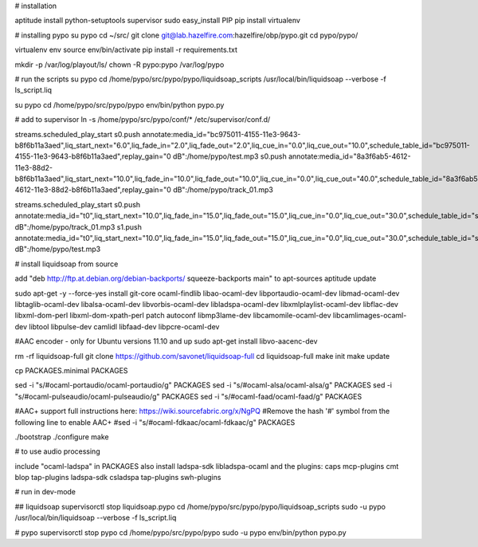 # installation

aptitude install python-setuptools supervisor sudo
easy_install PIP
pip install virtualenv

# installing pypo
su pypo
cd ~/src/
git clone git@lab.hazelfire.com:hazelfire/obp/pypo.git
cd pypo/pypo/

virtualenv env
source env/bin/activate
pip install -r requirements.txt



mkdir -p /var/log/playout/ls/
chown -R pypo:pypo /var/log/pypo


# run the scripts
su pypo
cd /home/pypo/src/pypo/pypo/liquidsoap_scripts
/usr/local/bin/liquidsoap --verbose -f ls_script.liq

su pypo
cd /home/pypo/src/pypo/pypo
env/bin/python pypo.py


# add to supervisor
ln -s /home/pypo/src/pypo/conf/* /etc/supervisor/conf.d/


streams.scheduled_play_start
s0.push annotate:media_id="bc975011-4155-11e3-9643-b8f6b11a3aed",liq_start_next="6.0",liq_fade_in="2.0",liq_fade_out="2.0",liq_cue_in="0.0",liq_cue_out="10.0",schedule_table_id="bc975011-4155-11e3-9643-b8f6b11a3aed",replay_gain="0 dB":/home/pypo/test.mp3
s0.push annotate:media_id="8a3f6ab5-4612-11e3-88d2-b8f6b11a3aed",liq_start_next="10.0",liq_fade_in="10.0",liq_fade_out="10.0",liq_cue_in="0.0",liq_cue_out="40.0",schedule_table_id="8a3f6ab5-4612-11e3-88d2-b8f6b11a3aed",replay_gain="0 dB":/home/pypo/track_01.mp3

streams.scheduled_play_start
s0.push annotate:media_id="t0",liq_start_next="10.0",liq_fade_in="15.0",liq_fade_out="15.0",liq_cue_in="0.0",liq_cue_out="30.0",schedule_table_id="s0",replay_gain="0 dB":/home/pypo/track_01.mp3
s1.push annotate:media_id="t0",liq_start_next="10.0",liq_fade_in="15.0",liq_fade_out="15.0",liq_cue_in="0.0",liq_cue_out="30.0",schedule_table_id="s0",replay_gain="0 dB":/home/pypo/test.mp3





# install liquidsoap from source

add "deb http://ftp.at.debian.org/debian-backports/ squeeze-backports main" to apt-sources
aptitude update

sudo apt-get -y --force-yes install git-core ocaml-findlib libao-ocaml-dev \
libportaudio-ocaml-dev libmad-ocaml-dev libtaglib-ocaml-dev libalsa-ocaml-dev \
libvorbis-ocaml-dev libladspa-ocaml-dev libxmlplaylist-ocaml-dev libflac-dev \
libxml-dom-perl libxml-dom-xpath-perl patch autoconf libmp3lame-dev \
libcamomile-ocaml-dev libcamlimages-ocaml-dev libtool libpulse-dev camlidl \
libfaad-dev libpcre-ocaml-dev

#AAC encoder - only for Ubuntu versions 11.10 and up
sudo apt-get install libvo-aacenc-dev

rm -rf liquidsoap-full
git clone https://github.com/savonet/liquidsoap-full
cd liquidsoap-full
make init
make update

cp PACKAGES.minimal PACKAGES

sed -i "s/#ocaml-portaudio/ocaml-portaudio/g" PACKAGES
sed -i "s/#ocaml-alsa/ocaml-alsa/g" PACKAGES
sed -i "s/#ocaml-pulseaudio/ocaml-pulseaudio/g" PACKAGES
sed -i "s/#ocaml-faad/ocaml-faad/g" PACKAGES

#AAC+ support full instructions here: https://wiki.sourcefabric.org/x/NgPQ
#Remove the hash '#' symbol from the following line to enable AAC+
#sed -i "s/#ocaml-fdkaac/ocaml-fdkaac/g" PACKAGES


./bootstrap
./configure
make


# to use audio processing

include "ocaml-ladspa" in PACKAGES
also install ladspa-sdk libladspa-ocaml
and the plugins:
caps mcp-plugins cmt blop tap-plugins ladspa-sdk csladspa tap-plugins swh-plugins



# run in dev-mode

## liquidsoap
supervisorctl stop liquidsoap.pypo
cd /home/pypo/src/pypo/pypo/liquidsoap_scripts
sudo -u pypo /usr/local/bin/liquidsoap --verbose -f ls_script.liq

# pypo
supervisorctl stop pypo
cd /home/pypo/src/pypo/pypo
sudo -u pypo env/bin/python pypo.py

